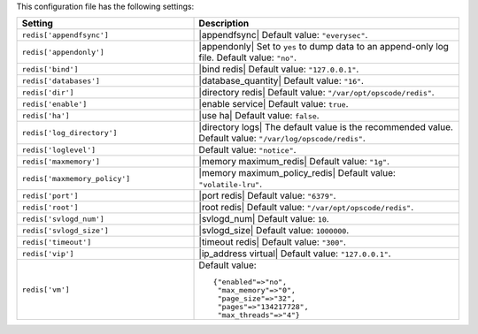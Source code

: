 .. The contents of this file are included in multiple topics.
.. This file should not be changed in a way that hinders its ability to appear in multiple documentation sets.

This configuration file has the following settings:

.. list-table::
   :widths: 200 300
   :header-rows: 1

   * - Setting
     - Description
   * - ``redis['appendfsync']``
     - |appendfsync| Default value: ``"everysec"``.
   * - ``redis['appendonly']``
     - |appendonly| Set to ``yes`` to dump data to an append-only log file. Default value: ``"no"``.
   * - ``redis['bind']``
     - |bind redis| Default value: ``"127.0.0.1"``.
   * - ``redis['databases']``
     - |database_quantity| Default value: ``"16"``.
   * - ``redis['dir']``
     - |directory redis| Default value: ``"/var/opt/opscode/redis"``.
   * - ``redis['enable']``
     - |enable service| Default value: ``true``.
   * - ``redis['ha']``
     - |use ha| Default value: ``false``.
   * - ``redis['log_directory']``
     - |directory logs| The default value is the recommended value. Default value: ``"/var/log/opscode/redis"``.
   * - ``redis['loglevel']``
     - Default value: ``"notice"``.
   * - ``redis['maxmemory']``
     - |memory maximum_redis| Default value: ``"1g"``.
   * - ``redis['maxmemory_policy']``
     - |memory maximum_policy_redis| Default value: ``"volatile-lru"``.
   * - ``redis['port']``
     - |port redis| Default value: ``"6379"``.
   * - ``redis['root']``
     - |root redis| Default value: ``"/var/opt/opscode/redis"``.
   * - ``redis['svlogd_num']``
     - |svlogd_num| Default value: ``10``.
   * - ``redis['svlogd_size']``
     - |svlogd_size| Default value: ``1000000``.
   * - ``redis['timeout']``
     - |timeout redis| Default value: ``"300"``.
   * - ``redis['vip']``
     - |ip_address virtual| Default value: ``"127.0.0.1"``.
   * - ``redis['vm']``
     - Default value:
       ::

          {"enabled"=>"no",
           "max_memory"=>"0",
           "page_size"=>"32",
           "pages"=>"134217728",
           "max_threads"=>"4"}

